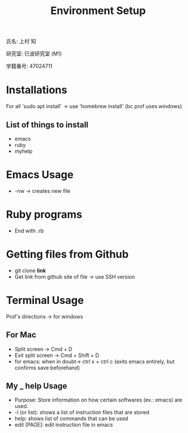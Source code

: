 #+title: Environment Setup

氏名: 上村 知

研究室: 巳波研究室 (M1)

学籍番号: 47024711


* Installations

For all 'sudo apt install' -> use 'homebrew install' (bc prof uses windows)

** List of things to install
  - emacs
  - ruby
  - myhelp

* Emacs Usage
  - -nw -> creates new file

* Ruby programs
  - End with .rb

* Getting files from Github
  - git clone *link*
  - Get link from github site of file -> use SSH version

* Terminal Usage

Prof's directions -> for windows

** For Mac
  - Split screen -> Cmd + D
  - Exit split screen -> Cmd + Shift + D
  - for emacs: when in doubt-> ctrl x + ctrl c (exits emacs entirely, but confirms save beforehand)
  
** My _ help Usage
  - Purpose: Store information on how certain softwares (ex.: emacs) are used.
  - -l (or list): shows a list of instruction files that are stored
  - help: shows list of commands that can be used
  - edit [PAGE]: edit instruction file in emacs